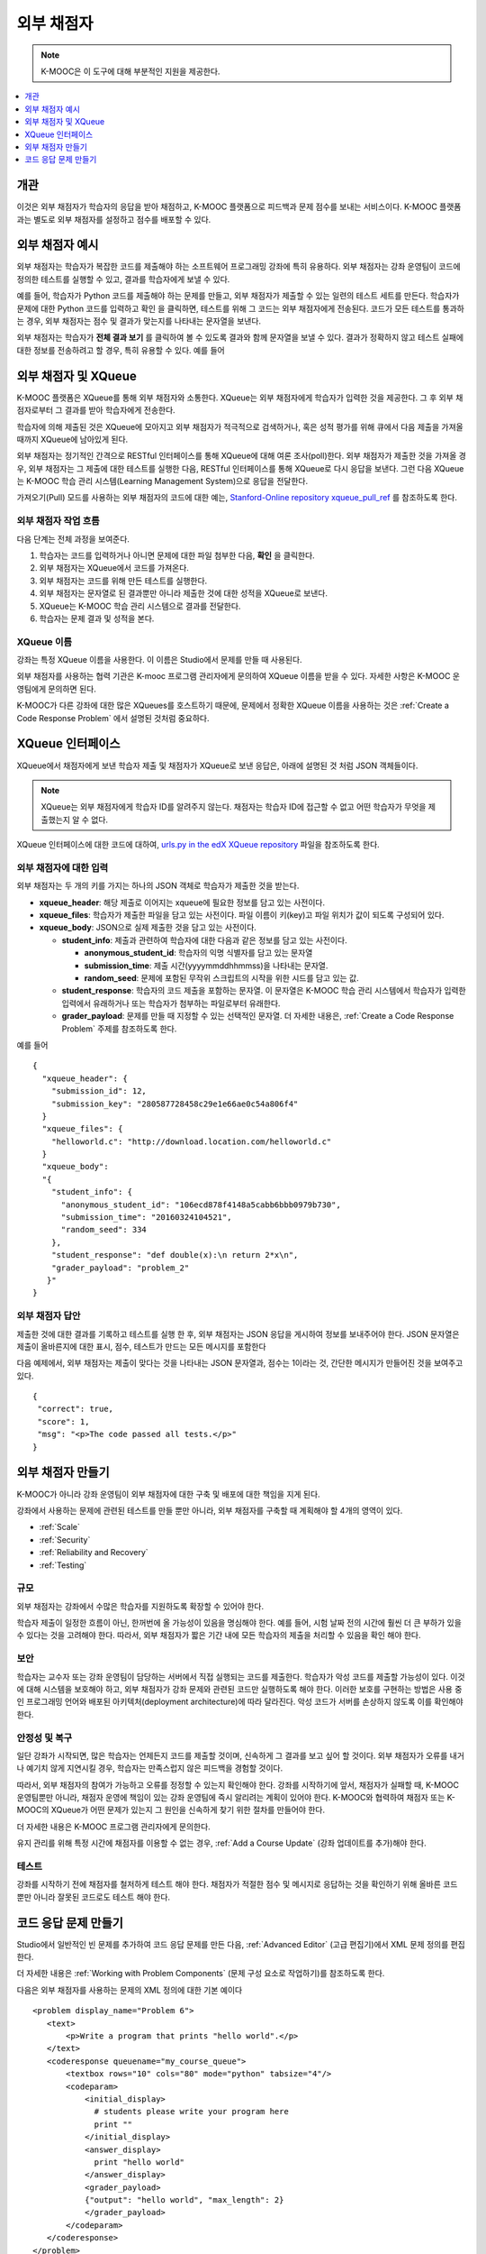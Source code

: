 .. _External Grader:

###########################
외부 채점자
###########################

.. note:: K-MOOC은 이 도구에 대해 부분적인 지원을 제공한다.

.. contents::
  :local:
  :depth: 1

.. _External Grader Overview:

*******************
개관
*******************

이것은 외부 채점자가 학습자의 응답을 받아 채점하고, K-MOOC 플랫폼으로 피드백과 문제 점수를 보내는 서비스이다. K-MOOC 플랫폼과는 별도로 외부 채점자를 설정하고 점수를 배포할 수 있다.


.. _External Grader Example:

***************************
외부 채점자 예시
***************************

외부 채점자는 학습자가 복잡한 코드를 제출해야 하는 소프트웨어 프로그래밍 강좌에 특히 유용하다. 외부 채점자는 강좌 운영팀이 코드에 정의한 테스트를 실행할 수 있고, 결과를 학습자에게 보낼 수 있다.

예를 들어, 학습자가 Python 코드를 제출해야 하는 문제를 만들고, 외부 채점자가 제출할 수 있는 일련의 테스트 세트를 만든다. 학습자가 문제에 대한 Python 코드를 입력하고 확인 을 클릭하면, 테스트를 위해 그 코드는 외부 채점자에게 전송된다. 코드가 모든 테스트를 통과하는 경우, 외부 채점자는 점수 및 결과가 맞는지를 나타내는 문자열을 보낸다.


.. image:: ../../../shared/images/external-grader-correct.png
 :alt: Image of a learner's view of a programming problem that uses an external grader, with a correct result.
 :width: 600

외부 채점자는 학습자가 **전체 결과 보기** 를 클릭하여 볼 수 있도록 결과와 함께 문자열을 보낼 수 있다. 결과가 정확하지 않고 테스트 실패에 대한 정보를 전송하려고 할 경우, 특히 유용할 수 있다. 예를 들어

.. image:: ../../../shared/images/external-grader-incorrect.png
 :alt: Image of a learner's view of a programming problem that uses an external grader, with an incorrect result

.. _External Graders and XQueue:

**************************************
외부 채점자 및 XQueue
**************************************

K-MOOC 플랫폼은 XQueue를 통해 외부 채점자와 소통한다. XQueue는 외부 채점자에게 학습자가 입력한 것을 제공한다. 그 후 외부 채점자로부터 그 결과를 받아 학습자에게 전송한다.

학습자에 의해 제출된 것은 XQueue에 모아지고 외부 채점자가 적극적으로 검색하거나, 혹은 성적 평가를 위해 큐에서 다음 제출을 가져올 때까지 XQueue에 남아있게 된다.

외부 채점자는 정기적인 간격으로 RESTful 인터페이스를 통해 XQueue에 대해 여론 조사(poll)한다. 외부 채점자가 제출한 것을 가져올 경우, 외부 채점자는 그 제출에 대한 테스트를 실행한 다음, RESTful 인터페이스를 통해 XQueue로 다시 응답을 보낸다. 그런 다음 XQueue는 K-MOOC 학습 관리 시스템(Learning Management System)으로 응답을 전달한다.

가져오기(Pull) 모드를 사용하는 외부 채점자의 코드에 대한 예는,  `Stanford-Online repository xqueue_pull_ref <https://github.com/Stanford-Online/xqueue_pull_ref>`_ 를 참조하도록 한다.

============================
외부 채점자 작업 흐름
============================

다음 단계는 전체 과정을 보여준다.

#. 학습자는 코드를 입력하거나 아니면 문제에 대한 파일 첨부한 다음, **확인** 을 클릭한다.

#. 외부 채점자는 XQueue에서 코드를 가져온다.

#. 외부 채점자는 코드를 위해 만든 테스트를 실행한다.

#. 외부 채점자는 문자열로 된 결과뿐만 아니라 제출한 것에 대한 성적을 XQueue로 보낸다.

#. XQueue는 K-MOOC 학습 관리 시스템으로 결과를 전달한다.

#. 학습자는 문제 결과 및 성적을 본다.

==================
XQueue 이름
==================

강좌는 특정 XQueue 이름을 사용한다. 이 이름은 Studio에서 문제를 만들 때 사용된다. 

외부 채점자를 사용하는 협력 기관은 K-mooc 프로그램 관리자에게 문의하여 XQueue 이름을 받을 수 있다. 
자세한 사항은 K-MOOC 운영팀에게 문의하면 된다. 

K-MOOC가 다른 강좌에 대한 많은 XQueues를 호스트하기 때문에, 문제에서 정확한 XQueue 이름을 사용하는 것은 :ref:`Create a Code Response Problem` 에서 설명된 것처럼 중요하다.

.. _The XQueue Interface:

**************************************
XQueue 인터페이스
**************************************

XQueue에서 채점자에게 보낸 학습자 제출 및 채점자가 XQueue로 보낸 응답은, 아래에 설명된 것 처럼 JSON 객체들이다.

.. note::
  XQueue는 외부 채점자에게 학습자 ID를 알려주지 않는다. 채점자는 학습자 ID에 접근할 수 없고 어떤 학습자가 무엇을 제출했는지 알 수 없다. 


XQueue 인터페이스에 대한 코드에 대하여,  `urls.py in the edX XQueue repository <https://github.com/edx/xqueue/blob/master/queue/urls.py>`_ 파일을 참조하도록 한다.


======================================================
외부 채점자에 대한 입력
======================================================

외부 채점자는 두 개의 키를 가지는 하나의 JSON 객체로 학습자가 제출한 것을 받는다.

* **xqueue_header**: 해당 제출로 이어지는 xqueue에 필요한 정보를 담고 있는 사전이다.

* **xqueue_files**: 학습자가 제출한 파일을 담고 있는 사전이다. 파일 이름이 키(key)고 파일 위치가 값이 되도록 구성되어 있다.

* **xqueue_body**: JSON으로 실제 제출한 것을 담고 있는 사전이다.

  * **student_info**: 제출과 관련하여 학습자에 대한 다음과 같은 정보를 담고 있는 사전이다.

    * **anonymous_student_id**: 학습자의 익명 식별자를 담고 있는 문자열

    * **submission_time**: 제출 시간(yyyymmddhhmmss)을 나타내는 문자열.

    * **random_seed**: 문제에 포함된 무작위 스크립트의 시작을 위한 시드를 담고 있는 값.

  * **student_response**: 학습자의 코드 제출을 포함하는 문자열. 이 문자열은 K-MOOC 학습 관리 시스템에서 학습자가 입력한 입력에서 유래하거나 또는 학습자가 첨부하는 파일로부터 유래한다.

  * **grader_payload**: 문제를 만들 때 지정할 수 있는 선택적인 문자열. 더 자세한 내용은,     :ref:`Create a Code Response Problem` 주제를 참조하도록 한다.

예를 들어 ::

 {
   "xqueue_header": {
     "submission_id": 12,
     "submission_key": "280587728458c29e1e66ae0c54a806f4"
   }
   "xqueue_files": {
     "helloworld.c": "http://download.location.com/helloworld.c"
   }
   "xqueue_body":
   "{
     "student_info": {
       "anonymous_student_id": "106ecd878f4148a5cabb6bbb0979b730",
       "submission_time": "20160324104521",
       "random_seed": 334
     },
     "student_response": "def double(x):\n return 2*x\n",
     "grader_payload": "problem_2"
    }"
 }

======================================================
외부 채점자 답안
======================================================

제출한 것에 대한 결과를 기록하고 테스트를 실행 한 후, 외부 채점자는 JSON 응답을 게시하여 정보를 보내주어야 한다. JSON 문자열은 제출이 올바른지에 대한 표시, 점수, 테스트가 만드는 모든 메시지를 포함한다

다음 예제에서, 외부 채점자는 제출이 맞다는 것을 나타내는 JSON 문자열과, 점수는 1이라는 것, 간단한 메시지가 만들어진 것을 보여주고 있다.

.. Translators: The "msg" text that is included between the paragraph <p></p> tags can be translated.

::

  {
   "correct": true,
   "score": 1,
   "msg": "<p>The code passed all tests.</p>"
  }

.. _Building an External Grader:

****************************
외부 채점자 만들기
****************************

K-MOOC가 아니라 강좌 운영팀이 외부 채점자에 대한 구축 및 배포에 대한 책임을 지게 된다.

강좌에서 사용하는 문제에 관련된 테스트를 만들 뿐만 아니라, 외부 채점자를 구축할 때 계획해야 할 4개의 영역이 있다.

* :ref:`Scale`
* :ref:`Security`
* :ref:`Reliability and Recovery`
* :ref:`Testing`

.. _Scale:

==================
규모
==================

외부 채점자는 강좌에서 수많은 학습자를 지원하도록 확장할 수 있어야 한다.

학습자 제출이 일정한 흐름이 아닌, 한꺼번에 올 가능성이 있음을 명심해야 한다. 예를 들어, 시험 날짜 전의 시간에 훨씬 더 큰 부하가 있을 수 있다는 것을 고려해야 한다. 따라서, 외부 채점자가 짧은 기간 내에 모든 학습자의 제출을 처리할 수 있음을 확인 해야 한다.

.. _Security:

==================
보안
==================

학습자는 교수자 또는 강좌 운영팀이 담당하는 서버에서 직접 실행되는 코드를 제출한다. 학습자가 악성 코드를 제출할 가능성이 있다. 이것에 대해 시스템을 보호해야 하고, 외부 채점자가 강좌 문제와 관련된 코드만 실행하도록 해야 한다. 이러한 보호를 구현하는 방법은 사용 중인 프로그래밍 언어와 배포된 아키텍처(deployment architecture)에 따라 달라진다. 악성 코드가 서버를 손상하지 않도록 이를 확인해야 한다.

.. _Reliability and Recovery:

==============================
안정성 및 복구
==============================

일단 강좌가 시작되면, 많은 학습자는 언제든지 코드를 제출할 것이며, 신속하게 그 결과를 보고 싶어 할 것이다. 외부 채점자가 오류를 내거나 예기치 않게 지연시킬 경우, 학습자는 만족스럽지 않은 피드백을 경험할 것이다. 

따라서, 외부 채점자의 참여가 가능하고 오류를 정정할 수 있는지 확인해야 한다. 강좌를 시작하기에 앞서, 채점자가 실패할 때, K-MOOC 운영팀뿐만 아니라, 채점자 운영에 책임이 있는 강좌 운영팀에 즉시 알리려는 계획이 있어야 한다. K-MOOC와 협력하여 채점자 또는 K-MOOC의 XQueue가 어떤 문제가 있는지 그 원인을 신속하게 찾기 위한 절차를 만들어야 한다.

더 자세한 내용은 K-MOOC 프로그램 관리자에게 문의한다.

유지 관리를 위해 특정 시간에 채점자를 이용할 수 없는 경우, :ref:`Add a Course Update` (강좌 업데이트를 추가)해야 한다.

.. _Testing:

==================
테스트
==================

강좌를 시작하기 전에 채점자를 철저하게 테스트 해야 한다. 채점자가 적절한 점수 및 메시지로 응답하는 것을 확인하기 위해 올바른 코드 뿐만 아니라 잘못된 코드로도 테스트 해야 한다.

.. _Create a Code Response Problem:

********************************
코드 응답 문제 만들기
********************************

Studio에서 일반적인 빈 문제를 추가하여 코드 응답 문제를 만든 다음, :ref:`Advanced Editor` (고급 편집기)에서 XML 문제 정의를 편집한다.

더 자세한 내용은  :ref:`Working with Problem Components` (문제 구성 요소로 작업하기)를 참조하도록 한다.

다음은 외부 채점자를 사용하는 문제의 XML 정의에 대한 기본 예이다 ::

 <problem display_name="Problem 6">
    <text>
        <p>Write a program that prints "hello world".</p>
    </text>
    <coderesponse queuename="my_course_queue">
        <textbox rows="10" cols="80" mode="python" tabsize="4"/>
        <codeparam>
            <initial_display>
              # students please write your program here
              print ""
            </initial_display>
            <answer_display>
              print "hello world"
            </answer_display>
            <grader_payload>
            {"output": "hello world", "max_length": 2}
            </grader_payload>
        </codeparam>
    </coderesponse>
 </problem>

다음은 XML 정의에 관한 주석이다.

* **queuename**:  ``<coderesponse>``  요소의 queuename 값은 K-MOOC가 강좌를 위해 설정한 XQueue로 연결된다. 자세한 사항은 파트너 매니저(관리자)에게 문의하면 된다. XQueue와 제대로 소통하기 위해 문제의 순서대로 정확한 이름을 사용해야 한다.

  .. note::
    채점자가 접속해야 하는 기본 URL은 K-MOOC 운영팀에 문의한다.

* **Input Type**: 위 예에서, 입력 유형은  ``<textbox>`` e요소에 의해 지정된다.  ``<textbox>``, 를 사용하면, 학습자는 강좌 학습활동(course unit)을 볼 때 브라우저 필드에서 코드를 입력한다. 입력 유형을 지정하기 위해 사용할 수 있는 다른 요소는 학습자가 학습활동(unit)에서 코드 파일을 첨부하여 제출할 수 있도록 하는 ``<filesubmission>`` 이다.

* **<grader_payload>**: 외부 채점자에게 JSON 개체 형태로 정보를 보내기 위해  ``<grader_payload>`` 요소를 사용할 수 있다. 예를 들어, 해당 문제에 대해 어느 테스트를 실행해야 하는지 채점자에게 전하기 위해  ``<grader_payload>`` 를 사용할 수 있다.

